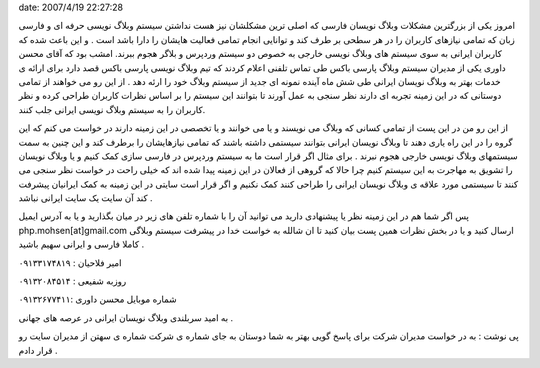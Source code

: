 .. title: کمک به پارسی باکس برای ارائه خدمات بهتر به وبلاگ نویسان ..
date: 2007/4/19 22:27:28

.. raw:: html

   <html>

.. raw:: html

   <body>

.. raw:: html

   <p>

امروز یکی از بزرگترین مشکلات وبلاگ نویسان فارسی که اصلی ترین مشکلشان نیز
هست نداشتن سیستم وبلاگ نویسی حرفه ای و فارسی زبان که تمامی نیازهای
کاربران را در هر سطحی بر طرف کند و توانایی انجام تمامی فعالیت هایشان را
دارا باشد است . و این باعث شده که کاربران ایرانی به سوی سیستم های وبلاگ
نویسی خارجی به خصوص دو سیستم وردپرس و بلاگر هجوم ببرند. امشب بود که آقای
محسن داوری یکی از مدیران سیستم وبلاگ پارسی باکس طی تماس تلفنی اعلام
کردند که تیم وبلاگ نویسی پارسی باکس قصد دارد برای ارائه ی خدمات بهتر به
وبلاگ نویسان ایرانی طی شش ماه آینده نمونه ای جدید از سیستم وبلاگ خود را
ارئه دهد . از این رو می خواهند از تمامی دوستانی که در این زمینه تجربه ای
دارند نظر سنجی به عمل آورند تا بتوانند این سیستم را بر اساس نظرات
کاربران طراحی کرده و نظر کاربران را به سیستم وبلاگ نویسی ایرانی جلب
کنند.

از این رو من در این پست از تمامی کسانی که وبلاگ می نویسند و یا می خوانند
و یا تخصصی در این زمینه دارند در خواست می کنم که این گروه را در این راه
یاری دهند تا وبلاگ نویسان ایرانی بتوانند سیستمی داشته باشند که تمامی
نیازهایشان را برطرف کند و این چنین به سمت سیستمهای وبلاگ نویسی خارجی
هجوم نبرند . برای مثال اگر قرار است ما به سیستم وردپرس در فارسی سازی کمک
کنیم و یا وبلاگ نویسان را تشویق به مهاجرت به این سیستم کنیم چرا حالا که
گروهی از فعالان در این زمینه پیدا شده اند که خیلی راحت در خواست نظر سنجی
می کنند تا سیستمی مورد علاقه ی وبلاگ نویسان ایرانی را طراحی کنند کمک
نکنیم و اگر قرار است سایتی در این زمینه به کمک ایرانیان پیشرفت کند آن
سایت یک سایت ایرانی نباشد .

پس اگر شما هم در این زمینه نظر یا پیشنهادی دارید می توانید آن را با
شماره تلفن های زیر در میان بگذارید و یا به آدرس ایمیل
php.mohsen[at]gmail.com ارسال کنید و یا در بخش نظرات همین پست بیان کنید
تا ان شالله به خواست خدا در پیشرفت سیستم وبلاگی کاملا فارسی و ایرانی
سهیم باشید .

امیر فلاحیان : ۰۹۱۳۳۱۷۴۸۱۹

روزبه شفیعی : ۰۹۱۳۲۰۸۴۵۱۴

شماره موبایل محسن داوری :۰۹۱۳۲۶۷۷۴۱۱

به امید سربلندی وبلاگ نویسان ایرانی در عرصه های جهانی .

پی نوشت : به در خواست مدیران شرکت برای پاسخ گویی بهتر به شما دوستان به
جای شماره ی شرکت شماره ی سهتن از مدیران سایت رو قرار دادم .

.. raw:: html

   </p>

.. raw:: html

   </body>

.. raw:: html

   </html>
